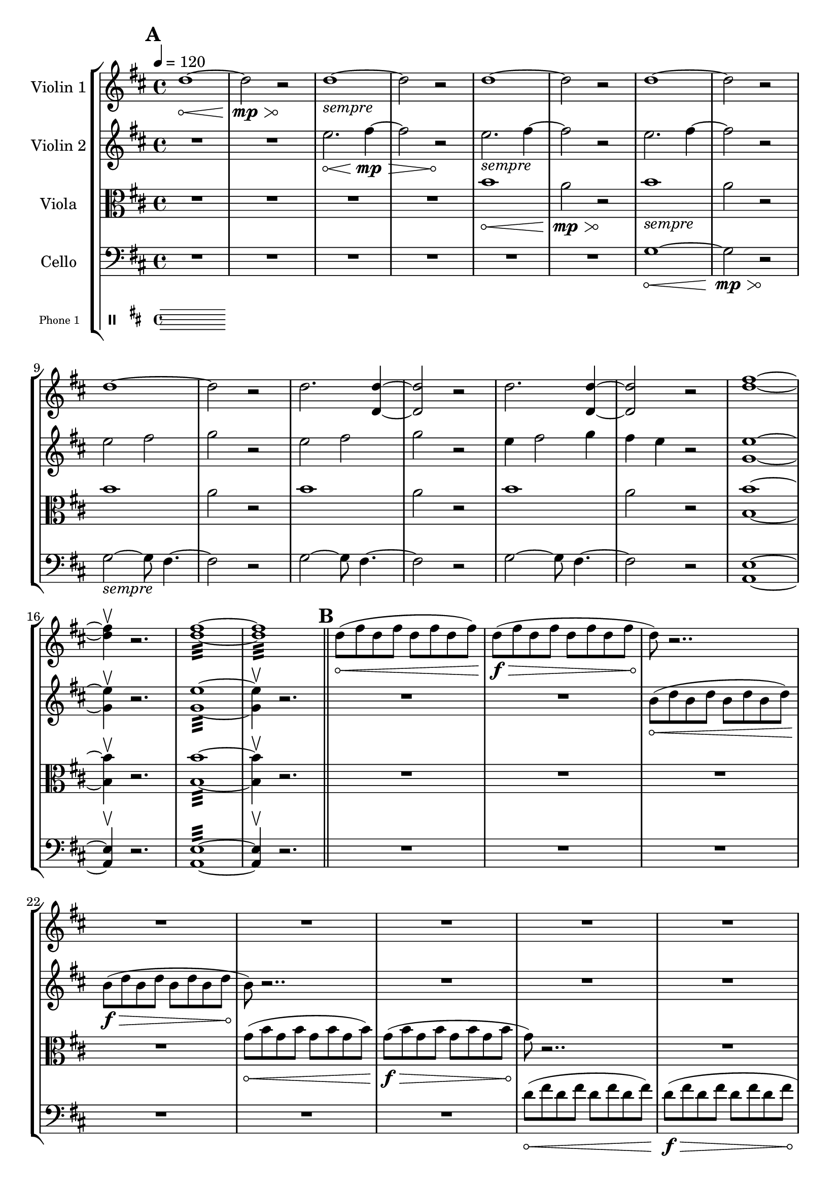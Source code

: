 \version "2.24.3"

\header{
  tagline=" "
}

global= {
    \override Hairpin.circled-tip = ##t

  \time 4/4
  \tempo 4 = 120
  \key d \major
}

violinOne = \new Voice \relative c'' {
  \override Hairpin.circled-tip = ##t

  \bar "||" \mark \default

  d1\< ~d2\mp\> r2\!
  d1_\markup{\italic"sempre"} ~d2 r2
  d1 ~d2 r2
  d1 ~d2 r2
  d1 ~d2 r2

  d2. <d d,>4 ~ <d d,>2 r2
  d2. <d d,>4 ~ <d d,>2 r2
  <d fis>1 ~<d fis>4 \upbow r2.
  <d fis>1:32 ~<d fis>1:32

  \bar "||" \mark \default

  d8\< (fis d fis d fis d fis)
  d8\f\> (fis d fis d fis d fis
  d8\!) r2.. R1
  R1 R1
  R1 R1

  d8\< (fis d fis d fis d fis)
  d8\f\> (fis d fis d fis d fis
  d8\!) r2.. R1
  R1 R1
  R1 R1

  d8\< (fis d fis d fis d fis)
  d8\f\> (a' d, a' d, a' d, a'
  d,8\!) r2.. R1
  R1 R1
  R1 R1
  R1\fermata

  \bar "||" \mark \default
   
  \hide Stem
  a'4-.^\markup{\italic\column{
    "franetic 16th notes, alternating among specified pitches."
    "no common pulse, unmetered."
    "each swell lasts ~8 seconds."
    "swells should be together with partner."}}\< cis-. d-. s4
  s2 s2\> s1
  R1\! R1 R1
  
  b,4-.\< cis-. d-. s4
  s2 s2\> s1
  R1\! R1 R1


  b'4-.\< cis-. e-. s4
  s2 s2\> s1
  R1\! R1 R1
  
  b,4-.\< cis-. fis-. s4
  s2 s2\> s1
  R1\! R1 R1
  \bar "||" \mark \default

  \undo \hide Stem
  r2. b4\f ( ~ b2 a2 g4)
  r2. R1 R1


  r2.
  \override Beam.grow-direction = #RIGHT
  \featherDurations 1
  { b,,64(\< [d b' fis') fis (b, d, b) b (d b' fis') fis (b, d, b) b (d b' fis') fis (b, d, b)] }
    \override Beam.grow-direction = #LEFT
  \featherDurations 1
  { b64\ff(\> [d b' fis') fis (b, d, b) b (d b' fis') fis (b, d, b) b (d b' fis') fis (b, d, b)\! ] }

  r2
  R1 R1
  r2. <d' d'>4:32\< ~
  <d d'>1:32
  ~<d d'>4^\markup{\italic"(let ring)"}\ff\upbow r2.
  

  \bar "|."
}

violinTwo = \new Voice \relative c'' {
    \override Hairpin.circled-tip = ##t
  
  \bar "||" \mark \default


  R1 R1
  e2.\< fis4\mp\> ~ fis2 r2\!
  
  e2._\markup{\italic"sempre"} fis4 ~ fis2 r2

  e2. fis4 ~ fis2 r2
  
  e2 fis2 g2 r2

  e2 fis2 g2 r2

  e4 fis2 g4 fis4 e r2

  <e g,>1 ~ <e g,>4\upbow r2.
  <e g,>1:32 ~ <e g,>4\upbow r2.




  \bar "||" \mark \default
  R1 R1
  b8\< (d b d b d b d)
  b\f\> (d b d b d b d
  b8\!) r2.. R1
  R1 R1

  R1 R1
  b8\< (d b d b d b d)
  b\f\> (d b d b d b d
  b8\!) r2.. R1
  R1 R1

  R1 R1
  b8\< (d b d b d b d)
  b8\f\> (fis' b, fis' b, fis' b, fis'
  b,8\!) r2.. R1
  R1 R1
  R1\fermata
  \bar "||" \mark \default
  \hide Stem
  d4-.^\markup{\italic "frantically alternate among pitches"}\< fis-. a-. s4
  s2 s2\> s1
  R1\! R1 R1

  \break
  e,4-.\< g-. a-. s4
  s2 s2\> s1
  R1\! R1 R1
  
  d4\< fis-. a-. s4
  s2 s2\> s1
  R1\! R1 R1

  \break
  e,4-.\< g-. a-. s4
  s2 s2\> s1
  R1\! R1 R1
  
  \bar "||" \mark \default
  \undo \hide Stem

  R1 R1 r2 \times 2/3{g8\< b g} \times 2/3{b g b}
  \times 2/3{g8 b g} \times 2/3{b g b}
  \times 2/3{g8\f\> b g} \times 2/3{b g b}
  \times 2/3{g8 b g} \times 2/3{b g b}
  r2\!
  R1
  r4
  \xNotesOn
  b2.\<^\markup{\italic\column{"pont." "more noise than pitch"}} ~ b2 b2\> ~ b2
  r2\!
  \xNotesOff

  r4 <b fis'>2.:32\< ~ <b fis'>1:
  ~<b fis'>4\ff\upbow (r2.)





  \bar "|."
}

viola = \new Voice \relative c'' {
  \override Hairpin.circled-tip = ##t
  \bar "||" \mark \default

  \clef alto



  R1 R1 R1 R1
  b1\< a2\mp\> r2\!
  b1_\markup{\italic"sempre"} a2 r2
  b1 a2 r2
  b1 a2 r2
  b1 a2 r2
  <b b,>1 ~<b b,>4\upbow r2.
  <b b,>1:32 ~<b b,>4\upbow r2.

  \bar "||" \mark \default


  R1 R1 R1 R1
  g8\< (b g b g b g b )
  g\f\> (b g b g b g b 
  g\!) r2.. R1

  R1 R1 R1 R1
  g8\< (b g b g b g b )
  g\f\> (b g b g b g b 
  g\!) r2.. R1

  R1 R1 R1 R1
  g8\< (b g b g b g b )
  g\f\> (e' g, e' g, e' g, e'
  g,\!) r2.. R1
  R1\fermata
  \bar "||" \mark \default
  R1 R1 R1

  \hide Stem
  d4-.^\markup{\italic "frantically alternate among pitches"}\< fis-. g-. s4
  s2 s2\> s1
  R1\! R1 R1

  fis,4-.\< a-. b-.  s4
  s2 s2\> s1
  R1\! R1 R1
  
  d4-.\< fis-. g-. s4
  s2 s2\> s1
  R1\! R1 R1

  fis,4-.\< g-. a-.  s4
  s2 s2\> s1

  \bar "||" \mark \default
  R1\! R1 R1
  

  \undo   \hide Stem


  \xNotesOn
  r2 r8 <a a'>\f^\markup{\italic"pizz"} r <a a'> r
  <a a'> r <a a'> r <a a'> r <a a'> r <a a'> r <a a'> r <a a'> r <a a'>
  r <a a'> r2.
  \xNotesOff

  \override Hairpin.circled-tip = ##f
  
  r2
  <a a'>:32\mp ~ <a a'>1: ~ <a g'>:\< ~ <a g'>: ~
  <a g'>4\ff\upbow (r2.)



  \bar "|."
}

cello = \new Voice \relative c' {
  \override Hairpin.circled-tip = ##t

  \bar "||" \mark \default

  \clef bass


  R1 R1 R1 R1 R1 R1

  g1\< ~ g2\mp\> r2\!
  g2_\markup{\italic"sempre"} ~ g8 fis4. ~fis2 r2
  
  g2 ~ g8 fis4. ~fis2 r2
  g2 ~ g8 fis4. ~fis2 r2
  <e a,>1 ~ <e a,>4\upbow r2.
  <e a,>1:32 ~ <e a,>4\upbow r2.


  \bar "||" \mark \default

  R1 R1 R1 R1 R1 R1
  d'8\< (fis d fis d fis d fis)
  d8\f\> (fis d fis d fis d fis
  d8\!) r2.. R1

  R1 R1 R1 R1
  d8\< (g d g d g d g)
  d8\f\> (fis d fis d fis d fis
  d8\!) r2.. R1

  R1 R1 R1 R1
  d8\< (fis d fis d fis d fis)
  d8\f\> (fis d fis d fis d fis\!)
  R1\fermata

\pageBreak
  \bar "||" \mark \default
   R1 R1 R1

   \hide Stem
  g,4-.^\markup{\italic "frantically alternate among pitches"}\< b-. d-. s4
  s2 s2\> s1
  R1\! R1 R1

  d,,4-.\< d'-. s4 s4
  s2 s2\> s1
  R1\! R1 R1

  g4-.\< b-. d-. s4
  s2 s2\> s1
  R1\! R1 R1
 
  <<{
    \override Hairpin.circled-tip = ##t
       \hide Stem
    d,,4\<-. d'-. s4 s4
      \override Hairpin.circled-tip = ##f
  s2 s2\> s1


\pageBreak
  \bar "||" \mark \default

  \undo \hide Stem  
  \repeat tremolo 8 { d,16\mp d'^( } 
  \repeat tremolo 8 { d,16 d' } 
  \repeat tremolo 8 { d,16 d' } 
  \repeat tremolo 8 { d,16 d' } 
  \repeat tremolo 8 { d,16 d' } 
  \repeat tremolo 8 { d,16 d' } 
  \repeat tremolo 8 { d,16 d' } 
  \repeat tremolo 8 { d,16 d' } 

     \repeat tremolo 8 { d,16\< d' } 
  \repeat tremolo 8 { d,16 d' } 
  \repeat tremolo 8 { d,16 d' } 
<d, d'>4\ff) \upbow ~
    \hideNotes
<d d'>
    }\\{
      s1 s s s s s s s s s s
      s1 s s 
s4 d'2.\rest
      }>>
  



  \bar "|."
}

phone = \new Voice \relative c' {
  \clef percussion  

  \bar "|."
}

\score {
  \new StaffGroup <<
    \new Staff \with { instrumentName = "Violin 1" }
    << \global \violinOne >>
    \new Staff \with { instrumentName = "Violin 2" }
    << \global \violinTwo >>
    \new Staff \with { instrumentName = "Viola" }
    << \global \viola >>
    \new Staff \with { instrumentName = "Cello" }
    << \global \cello >>
    \new Staff \with {
      instrumentName = "Phone 1" 
      fontSize = #-3
      \override StaffSymbol.staff-space = #(magstep -3)
    }
    << \global \phone >>

    % \new Staff \with {
    %   instrumentName = "Phone 2" 
    %   fontSize = #-3
    %   \override StaffSymbol.staff-space = #(magstep -3)
    % }
    % << \global \phone >>
    % \new Staff \with {
    %   instrumentName = "Phone 3" 
    %   fontSize = #-3
    %   \override StaffSymbol.staff-space = #(magstep -3)
    % }
    % << \global \phone >>
    % \new Staff \with {
    %   instrumentName = "Phone 4" 
    %   fontSize = #-3
    %   \override StaffSymbol.staff-space = #(magstep -3)
    % }
    % << \global \phone >>
  >>
  \layout { }
  \midi { }
}